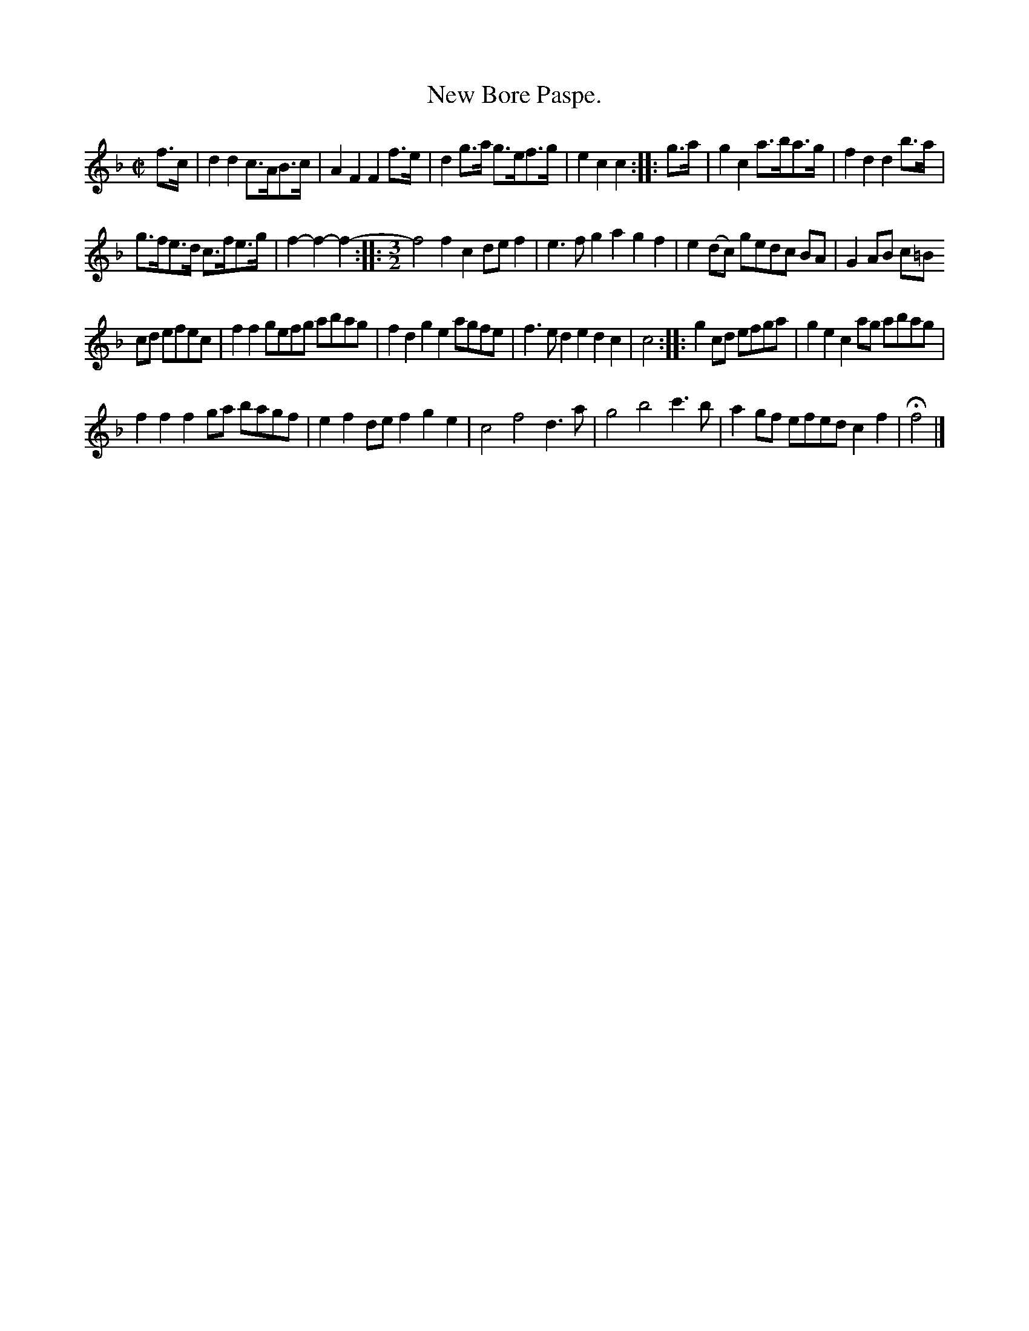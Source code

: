 X: 2058
T: New Bore Paspe.
%R: bour\ee, passepied
B: Henry Playford "Apollo's Banquet", London 1687 (5th Edition)
F: https://archive.org/details/apollosbanquetco01rugg
Z: 2017 John Chambers <jc:trillian.mit.edu>
M: C|
L: 1/8
K: F
% - - - - - - - - - -
f>c |\
d2d2 c>AB>c | A2F2 F2f>e |\
d2g>a g>ef>g | e2c2 c2 :: g>a |\
g2c2 a>ba>g | f2d2 d2b>a |
g>fe>d c>fe>g | f2-f2- f2- ::[M:3/2]\
f4 f2c2 def2 | e3f g2a2 g2f2 |\
e2(dc) gedc BA | G2AB c=B
cd efec | f2f2 gefg abag |\
f2d2 g2e2 agfe | f3e d2e2 d2c2 |\
c4 :: g2cd efga | g2e2 c2ag abag |
f2f2 f2ga bagf | e2f2 def2 g2e2 |\
c4 f4 d3a | g4 b4 c'3b |\
a2gf efed c2f2 | Hf4 |]
% - - - - - - - - - -
